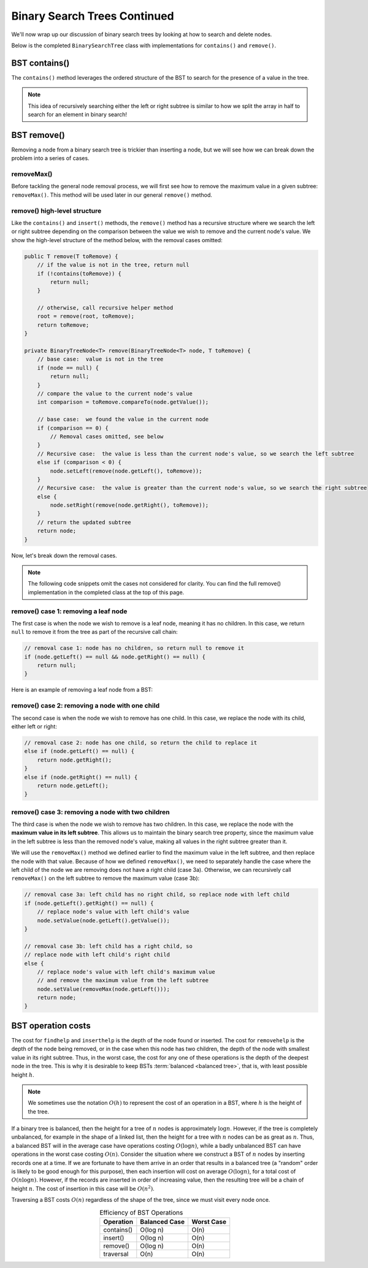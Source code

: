 Binary Search Trees Continued
=============================

We'll now wrap up our discussion of binary search trees by looking at how to search and delete nodes.

Below is the completed ``BinarySearchTree`` class with implementations for ``contains()`` and ``remove()``.

.. codeinclude:: MHC/BinarySearchTree
   :tag: BinarySearchTreeComplete

BST contains()
---------------

The ``contains()`` method leverages the ordered structure of the BST to search for the 
presence of a value in the tree.

.. note::

    This idea of recursively searching either the left or right subtree is similar to how 
    we split the array in half to search for an element in binary search!

.. inlineav:: BSTsearchCON ss
   :long_name: BST Search Slideshow
   :links: AV/Binary/BSTCON.css
   :scripts: AV/Binary/BSTsearchCON.js
   :output: show
   :keyword: Binary Search Tree


BST remove()
------------

Removing a node from a binary search tree is trickier than inserting a node, but
we will see how we can break down the problem into a series of cases.


removeMax()
~~~~~~~~~~~

Before tackling the general node removal process, we will first see
how to remove the maximum value in a given subtree: ``removeMax()``. This method will be used later in our general ``remove()`` method.

.. inlineav:: BSTdeletemaxCON ss
   :long_name: BST deletemax Slideshow
   :links: AV/Binary/BSTCON.css
   :scripts: AV/Binary/BSTdeletemaxCON.js
   :output: show
   :keyword: Binary Search Tree


remove() high-level structure
~~~~~~~~~~~~~~~~~~~~~~~~~~~~~

Like the ``contains()`` and ``insert()`` methods, the ``remove()`` method has a recursive structure where we search the left or right subtree depending on the comparison between the value we wish to remove and the current node's value. We show the high-level structure of the method below, with the removal cases omitted:

.. code-block:: java

    public T remove(T toRemove) {
        // if the value is not in the tree, return null
        if (!contains(toRemove)) {
            return null;
        }

        // otherwise, call recursive helper method
        root = remove(root, toRemove);
        return toRemove;
    }

    private BinaryTreeNode<T> remove(BinaryTreeNode<T> node, T toRemove) {
        // base case:  value is not in the tree
        if (node == null) {
            return null;
        }
        // compare the value to the current node's value
        int comparison = toRemove.compareTo(node.getValue());

        // base case:  we found the value in the current node
        if (comparison == 0) {
            // Removal cases omitted, see below
        }
        // Recursive case:  the value is less than the current node's value, so we search the left subtree
        else if (comparison < 0) {
            node.setLeft(remove(node.getLeft(), toRemove));    
        }
        // Recursive case:  the value is greater than the current node's value, so we search the right subtree
        else {
            node.setRight(remove(node.getRight(), toRemove));
        }
        // return the updated subtree
        return node;
    }

Now, let's break down the removal cases.

.. note::

    The following code snippets omit the cases not considered for clarity. You can find the full remove() implementation in the completed class at the top of this page.

remove() case 1: removing a leaf node
~~~~~~~~~~~~~~~~~~~~~~~~~~~~~~~~~~~~~

The first case is when the node we wish to remove is a leaf node, meaning it has no children. In this case, we return ``null`` to remove it from the tree as part of the recursive call chain:

.. code-block:: java

    // removal case 1: node has no children, so return null to remove it
    if (node.getLeft() == null && node.getRight() == null) {
        return null;
    }

Here is an example of removing a leaf node from a BST:

.. inlineav:: BSTremoveLeaf ss
   :long_name: BST removeLeaf Slideshow
   :links: AV/Binary/BSTCON.css
   :scripts: AV/MHC/BSTremoveLeaf.js
   :output: show
   :keyword: Binary Search Tree


remove() case 2: removing a node with one child
~~~~~~~~~~~~~~~~~~~~~~~~~~~~~~~~~~~~~~~~~~~~~~~

The second case is when the node we wish to remove has one child. In this case, we replace the node with its child, either left or right:

.. code-block:: java

    // removal case 2: node has one child, so return the child to replace it
    else if (node.getLeft() == null) {
        return node.getRight();
    }
    else if (node.getRight() == null) {
        return node.getLeft();
    }

.. inlineav:: BSTremoveOneChild ss
   :long_name: BST removeOneChild Slideshow
   :links: AV/Binary/BSTCON.css
   :scripts: AV/MHC/BSTremoveOneChild.js
   :output: show
   :keyword: Binary Search Tree


remove() case 3: removing a node with two children
~~~~~~~~~~~~~~~~~~~~~~~~~~~~~~~~~~~~~~~~~~~~~~~

The third case is when the node we wish to remove has two children. In this case, we replace the node with the **maximum value in its left subtree**. This allows us to maintain the binary search tree property, since the maximum value in the left subtree is less than the removed node's value, making all values in the right subtree greater than it. 

We will use the ``removeMax()`` method we defined earlier to find the maximum value in the left subtree, and then replace the node with that value. Because of how we defined ``removeMax()``, we need to separately handle the case where the left child of the node we are removing does not have a right child (case 3a). Otherwise, we can recursively call ``removeMax()`` on the left subtree to remove the maximum value (case 3b):

.. code-block:: java

    // removal case 3a: left child has no right child, so replace node with left child
    if (node.getLeft().getRight() == null) {
        // replace node's value with left child's value
        node.setValue(node.getLeft().getValue());
    }

    // removal case 3b: left child has a right child, so 
    // replace node with left child's right child
    else {
        // replace node's value with left child's maximum value
        // and remove the maximum value from the left subtree
        node.setValue(removeMax(node.getLeft()));
        return node;
    }

.. inlineav:: BSTremoveTwoChildren ss
   :long_name: BST removeTwoChildren Slideshow
   :links: AV/Binary/BSTCON.css
   :scripts: AV/MHC/BSTremoveTwoChildren.js
   :output: show
   :keyword: Binary Search Tree

BST operation costs
-------------------

The cost for ``findhelp`` and ``inserthelp`` is the depth of
the node found or inserted.
The cost for ``removehelp`` is the depth of the node being
removed, or in the case when this node has two children,
the depth of the node with smallest value in its right subtree.
Thus, in the worst case, the cost for any one of these operations is
the depth of the deepest node in the tree.
This is why it is desirable to keep BSTs
:term:`balanced <balanced tree>`, that is, with least possible
height :math:`h`.

.. note::

    We sometimes use the notation :math:`O(h)` to represent the cost of an operation in a BST, where :math:`h` is the height of the tree.

If a binary tree is balanced, then the height for a tree of :math:`n`
nodes is approximately :math:`\log n`.
However, if the tree is completely unbalanced, for example in the
shape of a linked list, then the height for a tree with :math:`n`
nodes can be as great as :math:`n`.
Thus, a balanced BST will in the average case have operations costing
:math:`O(\log n)`, while a badly unbalanced BST can have
operations in the worst case costing :math:`O(n)`.
Consider the situation where we construct a BST of :math:`n` nodes
by inserting records one at a time.
If we are fortunate to have them arrive in an order that results in a
balanced tree (a "random" order is likely to be good
enough for this purpose), then each insertion will cost on average
:math:`O(\log n)`, for a total cost of
:math:`O(n \log n)`.
However, if the records are inserted in order of increasing value,
then the resulting tree will be a chain of height :math:`n`.
The cost of insertion in this case will be
:math:`O(n^2)`.

Traversing a BST costs :math:`O(n)` regardless of the shape of
the tree, since we must visit every node once.

.. table:: Efficiency of BST Operations
    :align: center

    +--------------+-----------------------+------------------------+
    | Operation    | Balanced Case         | Worst Case             |
    +==============+=======================+========================+
    | contains()   | O(log n)              | O(n)                   |
    +--------------+-----------------------+------------------------+
    | insert()     | O(log n)              | O(n)                   |
    +--------------+-----------------------+------------------------+
    | remove()     | O(log n)              | O(n)                   |
    +--------------+-----------------------+------------------------+
    | traversal    | O(n)                  | O(n)                   |
    +--------------+-----------------------+------------------------+